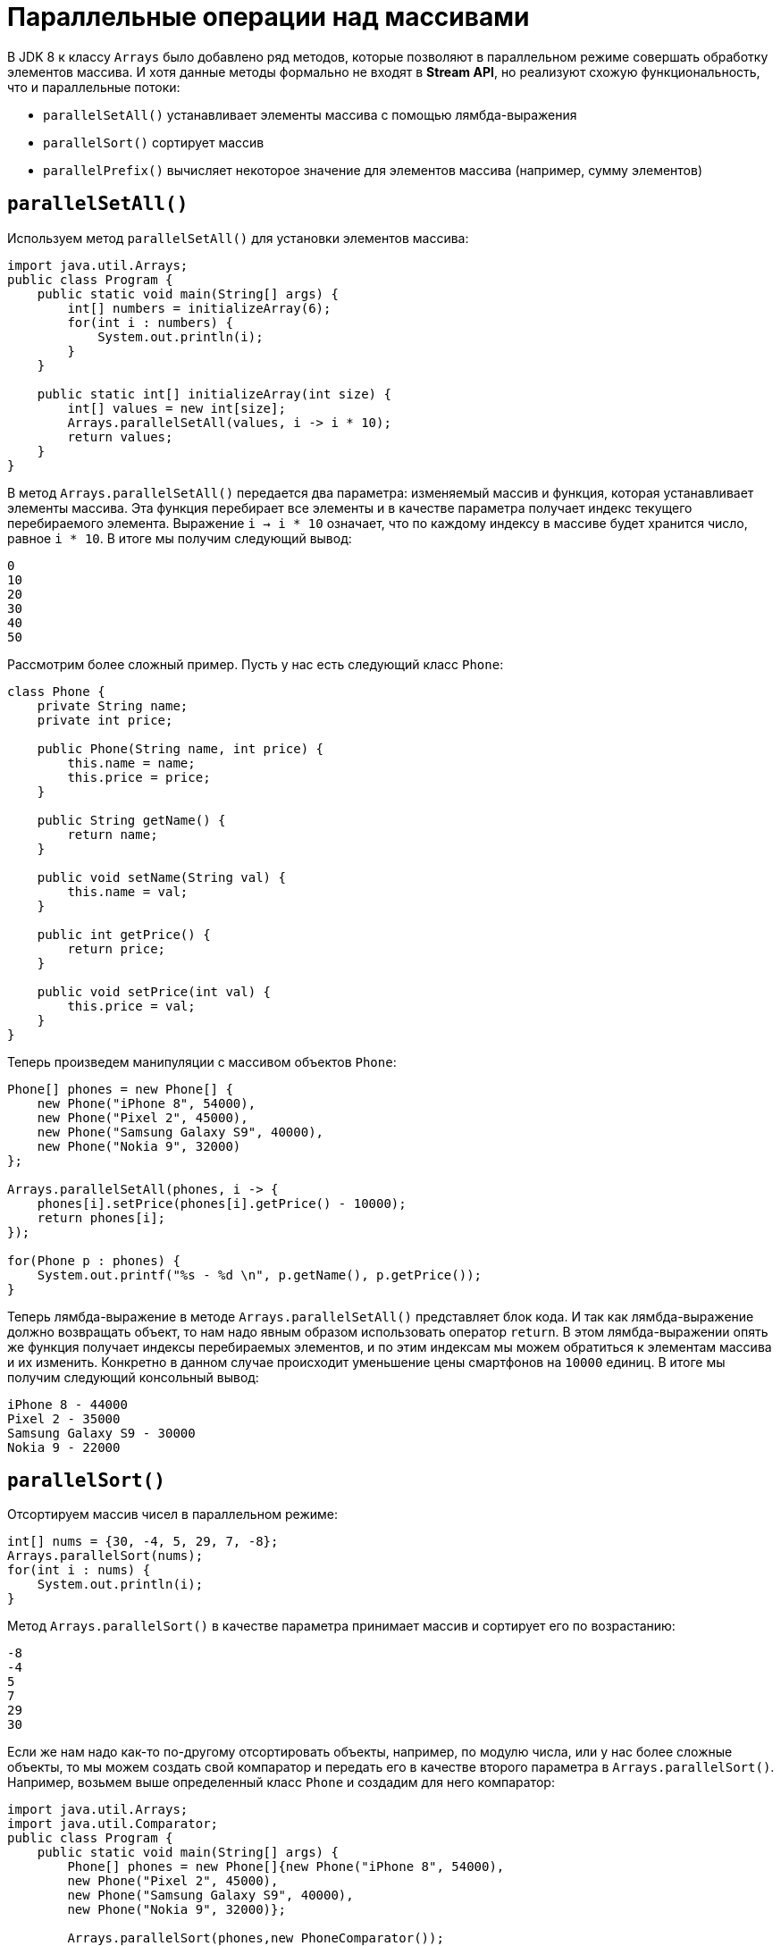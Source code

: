 = Параллельные операции над массивами

В JDK 8 к классу `Arrays` было добавлено ряд методов, которые позволяют в параллельном режиме совершать обработку элементов массива. И хотя данные методы формально не входят в *Stream API*, но реализуют схожую функциональность, что и параллельные потоки:

* `parallelSetAll()` устанавливает элементы массива с помощью лямбда-выражения
* `parallelSort()` сортирует массив
* `parallelPrefix()` вычисляет некоторое значение для элементов массива (например, сумму элементов)

== `parallelSetAll()`

Используем метод `parallelSetAll()` для установки элементов массива:

[source, java]
----
import java.util.Arrays;
public class Program {
    public static void main(String[] args) {
        int[] numbers = initializeArray(6);
        for(int i : numbers) {
            System.out.println(i);
        }
    }

    public static int[] initializeArray(int size) {
        int[] values = new int[size];
        Arrays.parallelSetAll(values, i -> i * 10);
        return values;
    }
}
----

В метод `Arrays.parallelSetAll()` передается два параметра: изменяемый массив и функция, которая устанавливает элементы массива. Эта функция перебирает все элементы и в качестве параметра получает индекс текущего перебираемого элемента. Выражение `i -> i * 10` означает, что по каждому индексу в массиве будет хранится число, равное `i * 10`. В итоге мы получим следующий вывод:

[source, out]
----
0
10
20
30
40
50
----

Рассмотрим более сложный пример. Пусть у нас есть следующий класс `Phone`:

[source, java]
----
class Phone {
    private String name;
    private int price;

    public Phone(String name, int price) {
        this.name = name;
        this.price = price;
    }

    public String getName() {
        return name;
    }

    public void setName(String val) {
        this.name = val;
    }

    public int getPrice() {
        return price;
    }

    public void setPrice(int val) {
        this.price = val;
    }
}
----

Теперь произведем манипуляции с массивом объектов `Phone`:

[source, java]
----
Phone[] phones = new Phone[] {
    new Phone("iPhone 8", 54000),
    new Phone("Pixel 2", 45000),
    new Phone("Samsung Galaxy S9", 40000),
    new Phone("Nokia 9", 32000)
};

Arrays.parallelSetAll(phones, i -> {
    phones[i].setPrice(phones[i].getPrice() - 10000);
    return phones[i];
});

for(Phone p : phones) {
    System.out.printf("%s - %d \n", p.getName(), p.getPrice());
}
----

Теперь лямбда-выражение в методе `Arrays.parallelSetAll()` представляет блок кода. И так как лямбда-выражение должно возвращать объект, то нам надо явным образом использовать оператор `return`. В этом лямбда-выражении опять же функция получает индексы перебираемых элементов, и по этим индексам мы можем обратиться к элементам массива и их изменить. Конкретно в данном случае происходит уменьшение цены смартфонов на `10000` единиц. В итоге мы получим следующий консольный вывод:

[source, out]
----
iPhone 8 - 44000
Pixel 2 - 35000
Samsung Galaxy S9 - 30000
Nokia 9 - 22000
----

== `parallelSort()`

Отсортируем массив чисел в параллельном режиме:

[source, java]
----
int[] nums = {30, -4, 5, 29, 7, -8};
Arrays.parallelSort(nums);
for(int i : nums) {
    System.out.println(i);
}
----

Метод `Arrays.parallelSort()` в качестве параметра принимает массив и сортирует его по возрастанию:

[source, out]
----
-8
-4
5
7
29
30
----

Если же нам надо как-то по-другому отсортировать объекты, например, по модулю числа, или у нас более сложные объекты, то мы можем создать свой компаратор и передать его в качестве второго параметра в `Arrays.parallelSort()`. Например, возьмем выше определенный класс `Phone` и создадим для него компаратор:

[source, java]
----
import java.util.Arrays;
import java.util.Comparator;
public class Program {
    public static void main(String[] args) {
        Phone[] phones = new Phone[]{new Phone("iPhone 8", 54000),
        new Phone("Pixel 2", 45000),
        new Phone("Samsung Galaxy S9", 40000),
        new Phone("Nokia 9", 32000)};

        Arrays.parallelSort(phones,new PhoneComparator());

        for(Phone p : phones) {
        System.out.println(p.getName());
        }
    }
}

class PhoneComparator implements Comparator<Phone> {
    public int compare(Phone a, Phone b) {
        return a.getName().toUpperCase().compareTo(b.getName().toUpperCase());
    }
}
----

== `parallelPrefix()`

Метод `parallelPrefix()` походит для тех случаев, когда надо получить элемент массива или объект того же типа, что и элементы массива, который обладает некоторыми признаками. Например, в массиве чисел это может быть максимальное, минимальное значения и т.д. Например, найдем произведение чисел:

[source, java]
----
int[] numbers = {1, 2, 3, 4, 5, 6};
Arrays.parallelPrefix(numbers, (x, y) -> x * y);

for(int i : numbers) {
    System.out.println(i);
}
----

Мы получим следующий результат:

[source, out]
----
1
2
6
24
120
720
----

То есть, как мы видим из консольного вывода, лямбда-выражение из `Arrays.parallelPrefix()`, которое представляет бинарную функцию, получает два элемента и выполняет над ними операцию. Результат операции сохраняется и передается в следующий вызов бинарной функции.

